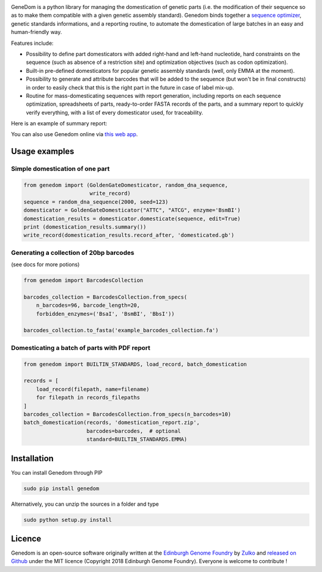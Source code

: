 .. raw:: html

    <p align="center">
    <img alt="logo" title="genedom Logo" src="https://raw.githubusercontent.com/Edinburgh-Genome-Foundry/genedom/master/docs/_static/images/logo.png" width="550">
    <br /><br />
    </p>

.. image:: https://travis-ci.org/Edinburgh-Genome-Foundry/genedom.svg?branch=master
  :target: https://travis-ci.org/Edinburgh-Genome-Foundry/genedom
  :alt: Travis CI build status

.. image:: https://coveralls.io/repos/github/Edinburgh-Genome-Foundry/genedom/badge.svg?branch=master
  :target: https://coveralls.io/github/Edinburgh-Genome-Foundry/genedom?branch=master



GeneDom is a python library for managing the domestication of genetic parts
(i.e. the modification of their sequence so as to make them compatible with a
given genetic assembly standard). Genedom binds together a
`sequence optimizer <https://github.com/Edinburgh-Genome-Foundry/DnaChisel>`_,
genetic standards informations, and a reporting routine, to automate the
domestication of large batches in an easy and human-friendly way.

.. raw:: html

    <p align="center">
    <img alt="schema" title="schema" src="https://raw.githubusercontent.com/Edinburgh-Genome-Foundry/genedom/master/docs/_static/images/domestication_schema.png" width="800">
    <br /><br />
    </p>

Features include:

- Possibility to define part domesticators with added right-hand and left-hand
  nucleotide, hard constraints on the sequence (such as absence of a restriction
  site) and optimization objectives (such as codon optimization).
- Built-in pre-defined domesticators for popular genetic assembly standards
  (well, only EMMA at the moment).
- Possibility to generate and attribute barcodes that will be added to the
  sequence (but won't be in final constructs) in order to easily check
  that this is the right part in the future in case of label mix-up. 
- Routine for mass-domesticating sequences with report generation, including
  reports on each sequence optimization, spreadsheets of parts, ready-to-order FASTA
  records of the parts, and a summary report to quickly verify everything, with a
  list of every domesticator used, for traceability.

Here is an example of summary report:

.. raw:: html

    <p align="center">
    <img alt="report" title="report" src="https://raw.githubusercontent.com/Edinburgh-Genome-Foundry/genedom/master/docs/_static/images/report_screenshot.png" width="600">
    <br /><br />
    </p>


You can also use Genedom online via `this web app <https://cuba.genomefoundry.org/domesticate_part_batches>`_.

Usage examples
---------------

Simple domestication of one part
~~~~~~~~~~~~~~~~~~~~~~~~~~~~~~~~~~~

.. code:: python

    from genedom import (GoldenGateDomesticator, random_dna_sequence,
                         write_record)
    sequence = random_dna_sequence(2000, seed=123)
    domesticator = GoldenGateDomesticator("ATTC", "ATCG", enzyme='BsmBI')
    domestication_results = domesticator.domesticate(sequence, edit=True)
    print (domestication_results.summary())
    write_record(domestication_results.record_after, 'domesticated.gb')


Generating a collection of 20bp barcodes
~~~~~~~~~~~~~~~~~~~~~~~~~~~~~~~~~~~~~~~~

(see docs for more potions)

.. code:: python

    from genedom import BarcodesCollection

    barcodes_collection = BarcodesCollection.from_specs(
        n_barcodes=96, barcode_length=20,
        forbidden_enzymes=('BsaI', 'BsmBI', 'BbsI'))

    barcodes_collection.to_fasta('example_barcodes_collection.fa')

Domesticating a batch of parts with PDF report
~~~~~~~~~~~~~~~~~~~~~~~~~~~~~~~~~~~~~~~~~~~~~~

.. code :: python

    from genedom import BUILTIN_STANDARDS, load_record, batch_domestication

    records = [
        load_record(filepath, name=filename)
        for filepath in records_filepaths
    ]
    barcodes_collection = BarcodesCollection.from_specs(n_barcodes=10)
    batch_domestication(records, 'domestication_report.zip',
                        barcodes=barcodes,  # optional
                        standard=BUILTIN_STANDARDS.EMMA)


Installation
-------------

You can install Genedom through PIP

.. code:: shell

    sudo pip install genedom

Alternatively, you can unzip the sources in a folder and type

.. code:: shell

    sudo python setup.py install


Licence
--------

Genedom is an open-source software originally written at the `Edinburgh Genome Foundry
<http://www.genomefoundry.org>`_ by `Zulko <https://github.com/Zulko>`_
and `released on Github <https://github.com/Edinburgh-Genome-Foundry/genedom>`_ under the MIT licence (Copyright 2018 Edinburgh Genome Foundry).
Everyone is welcome to contribute !
